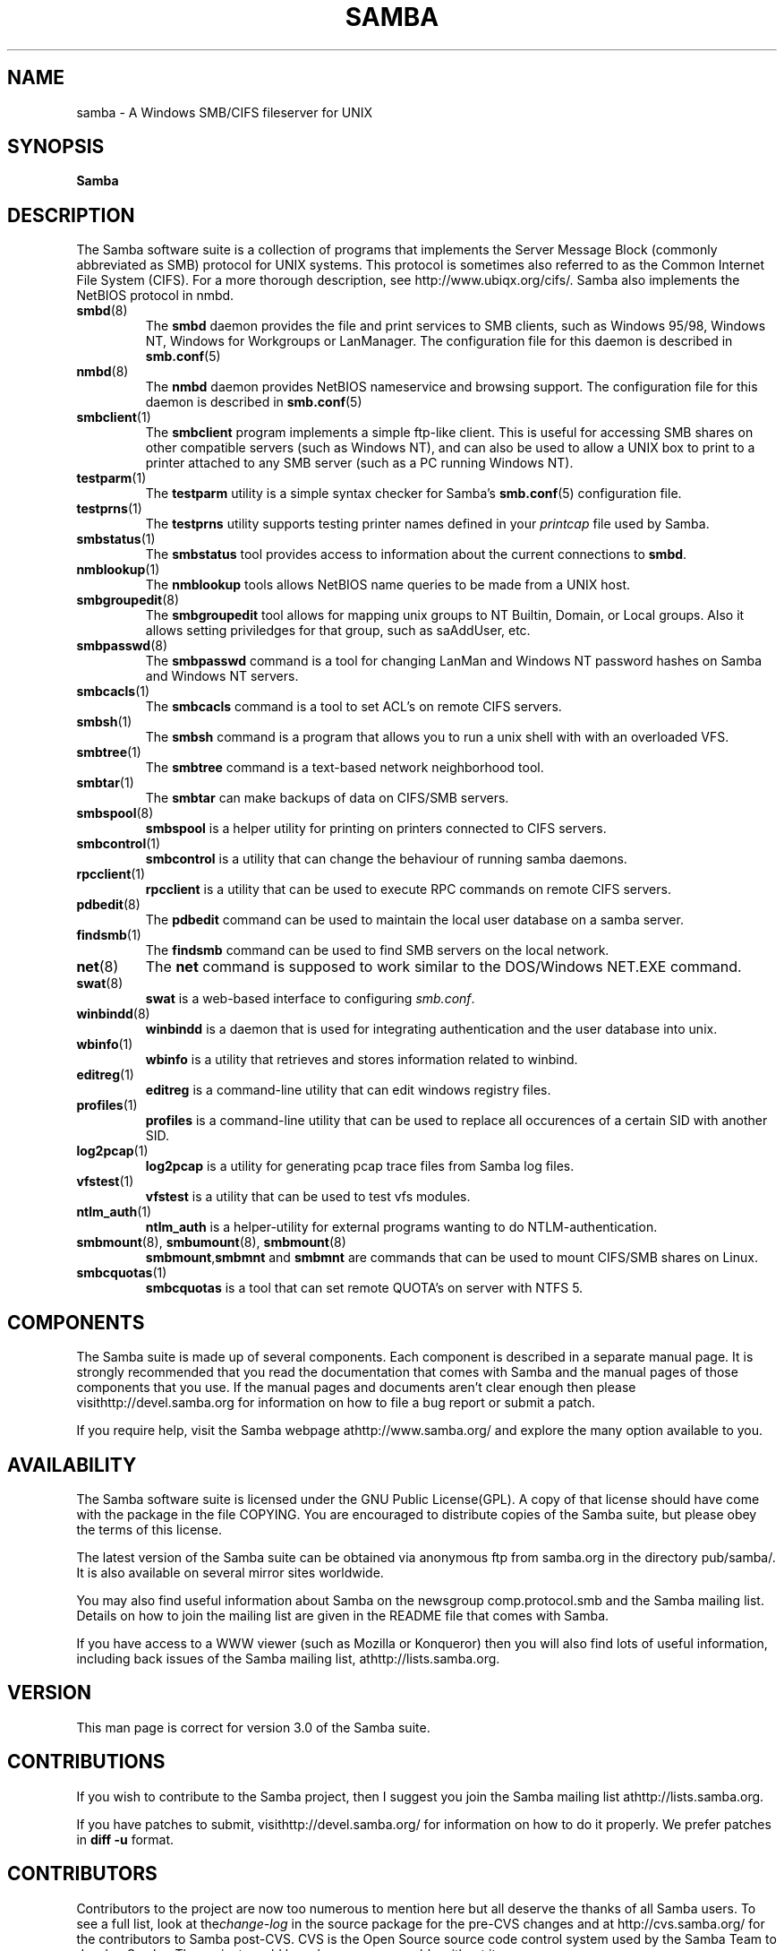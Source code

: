 .\"Generated by db2man.xsl. Don't modify this, modify the source.
.de Sh \" Subsection
.br
.if t .Sp
.ne 5
.PP
\fB\\$1\fR
.PP
..
.de Sp \" Vertical space (when we can't use .PP)
.if t .sp .5v
.if n .sp
..
.de Ip \" List item
.br
.ie \\n(.$>=3 .ne \\$3
.el .ne 3
.IP "\\$1" \\$2
..
.TH "SAMBA" 7 "" "" ""
.SH NAME
samba \- A Windows SMB/CIFS fileserver for UNIX
.SH "SYNOPSIS"

.nf
\fBSamba\fR 
.fi

.SH "DESCRIPTION"

.PP
The Samba software suite is a collection of programs that implements the Server Message Block (commonly abbreviated as SMB) protocol for UNIX systems\&. This protocol is sometimes also referred to as the Common Internet File System (CIFS)\&. For a more thorough description, see http://www\&.ubiqx\&.org/cifs/\&. Samba also implements the NetBIOS protocol in nmbd\&.

.TP
\fBsmbd\fR(8)
The \fBsmbd\fR daemon provides the file and print services to SMB clients, such as Windows 95/98, Windows NT, Windows for Workgroups or LanManager\&. The configuration file for this daemon is described in \fBsmb.conf\fR(5)


.TP
\fBnmbd\fR(8)
The \fBnmbd\fR daemon provides NetBIOS nameservice and browsing support\&. The configuration file for this daemon is described in \fBsmb.conf\fR(5)


.TP
\fBsmbclient\fR(1)
The \fBsmbclient\fR program implements a simple ftp-like client\&. This is useful for accessing SMB shares on other compatible servers (such as Windows NT), and can also be used to allow a UNIX box to print to a printer attached to any SMB server (such as a PC running Windows NT)\&.


.TP
\fBtestparm\fR(1)
The \fBtestparm\fR utility is a simple syntax checker for Samba's \fBsmb.conf\fR(5) configuration file\&.


.TP
\fBtestprns\fR(1)
The \fBtestprns\fR utility supports testing printer names defined in your \fIprintcap\fR file used by Samba\&.


.TP
\fBsmbstatus\fR(1)
The \fBsmbstatus\fR tool provides access to information about the current connections to \fBsmbd\fR\&.


.TP
\fBnmblookup\fR(1)
The \fBnmblookup\fR tools allows NetBIOS name queries to be made from a UNIX host\&.


.TP
\fBsmbgroupedit\fR(8)
The \fBsmbgroupedit\fR tool allows for mapping unix groups to NT Builtin, Domain, or Local groups\&. Also it allows setting priviledges for that group, such as saAddUser, etc\&.


.TP
\fBsmbpasswd\fR(8)
The \fBsmbpasswd\fR command is a tool for changing LanMan and Windows NT password hashes on Samba and Windows NT servers\&.


.TP
\fBsmbcacls\fR(1)
The \fBsmbcacls\fR command is a tool to set ACL's on remote CIFS servers\&.


.TP
\fBsmbsh\fR(1)
The \fBsmbsh\fR command is a program that allows you to run a unix shell with with an overloaded VFS\&.


.TP
\fBsmbtree\fR(1)
The \fBsmbtree\fR command is a text-based network neighborhood tool\&.


.TP
\fBsmbtar\fR(1)
The \fBsmbtar\fR can make backups of data on CIFS/SMB servers\&.


.TP
\fBsmbspool\fR(8)
\fBsmbspool\fR is a helper utility for printing on printers connected to CIFS servers\&.


.TP
\fBsmbcontrol\fR(1)
\fBsmbcontrol\fR is a utility that can change the behaviour of running samba daemons\&.


.TP
\fBrpcclient\fR(1)
\fBrpcclient\fR is a utility that can be used to execute RPC commands on remote CIFS servers\&.


.TP
\fBpdbedit\fR(8)
The \fBpdbedit\fR command can be used to maintain the local user database on a samba server\&.


.TP
\fBfindsmb\fR(1)
The \fBfindsmb\fR command can be used to find SMB servers on the local network\&.


.TP
\fBnet\fR(8)
The \fBnet\fR command is supposed to work similar to the DOS/Windows NET\&.EXE command\&.


.TP
\fBswat\fR(8)
\fBswat\fR is a web-based interface to configuring \fIsmb\&.conf\fR\&.


.TP
\fBwinbindd\fR(8)
\fBwinbindd\fR is a daemon that is used for integrating authentication and the user database into unix\&.


.TP
\fBwbinfo\fR(1)
\fBwbinfo\fR is a utility that retrieves and stores information related to winbind\&.


.TP
\fBeditreg\fR(1)
\fBeditreg\fR is a command-line utility that can edit windows registry files\&.


.TP
\fBprofiles\fR(1)
\fBprofiles\fR is a command-line utility that can be used to replace all occurences of a certain SID with another SID\&.


.TP
\fBlog2pcap\fR(1)
\fBlog2pcap\fR is a utility for generating pcap trace files from Samba log files\&.


.TP
\fBvfstest\fR(1)
\fBvfstest\fR is a utility that can be used to test vfs modules\&.


.TP
\fBntlm_auth\fR(1)
\fBntlm_auth\fR is a helper-utility for external programs wanting to do NTLM-authentication\&.


.TP
\fBsmbmount\fR(8), \fBsmbumount\fR(8), \fBsmbmount\fR(8)
\fBsmbmount\fR,\fBsmbmnt\fR and \fBsmbmnt\fR are commands that can be used to mount CIFS/SMB shares on Linux\&.


.TP
\fBsmbcquotas\fR(1)
\fBsmbcquotas\fR is a tool that can set remote QUOTA's on server with NTFS 5\&.


.SH "COMPONENTS"

.PP
The Samba suite is made up of several components\&. Each component is described in a separate manual page\&. It is strongly recommended that you read the documentation that comes with Samba and the manual pages of those components that you use\&. If the manual pages and documents aren't clear enough then please visithttp://devel\&.samba\&.org for information on how to file a bug report or submit a patch\&.

.PP
If you require help, visit the Samba webpage athttp://www\&.samba\&.org/ and explore the many option available to you\&.

.SH "AVAILABILITY"

.PP
The Samba software suite is licensed under the GNU Public License(GPL)\&. A copy of that license should have come with the package in the file COPYING\&. You are encouraged to distribute copies of the Samba suite, but please obey the terms of this license\&.

.PP
The latest version of the Samba suite can be obtained via anonymous ftp from samba\&.org in the directory pub/samba/\&. It is also available on several mirror sites worldwide\&.

.PP
You may also find useful information about Samba on the newsgroup comp\&.protocol\&.smb and the Samba mailing list\&. Details on how to join the mailing list are given in the README file that comes with Samba\&.

.PP
If you have access to a WWW viewer (such as Mozilla or Konqueror) then you will also find lots of useful information, including back issues of the Samba mailing list, athttp://lists\&.samba\&.org\&.

.SH "VERSION"

.PP
This man page is correct for version 3\&.0 of the Samba suite\&.

.SH "CONTRIBUTIONS"

.PP
If you wish to contribute to the Samba project, then I suggest you join the Samba mailing list athttp://lists\&.samba\&.org\&.

.PP
If you have patches to submit, visithttp://devel\&.samba\&.org/ for information on how to do it properly\&. We prefer patches in \fBdiff -u\fR format\&.

.SH "CONTRIBUTORS"

.PP
Contributors to the project are now too numerous to mention here but all deserve the thanks of all Samba users\&. To see a full list, look at the\fIchange-log\fR in the source package for the pre-CVS changes and at http://cvs\&.samba\&.org/ for the contributors to Samba post-CVS\&. CVS is the Open Source source code control system used by the Samba Team to develop Samba\&. The project would have been unmanageable without it\&.

.SH "AUTHOR"

.PP
The original Samba software and related utilities were created by Andrew Tridgell\&. Samba is now developed by the Samba Team as an Open Source project similar to the way the Linux kernel is developed\&.

.PP
The original Samba man pages were written by Karl Auer\&. The man page sources were converted to YODL format (another excellent piece of Open Source software, available at ftp://ftp\&.icce\&.rug\&.nl/pub/unix/) and updated for the Samba 2\&.0 release by Jeremy Allison\&. The conversion to DocBook for Samba 2\&.2 was done by Gerald Carter\&. The conversion to DocBook XML 4\&.2 for Samba 3\&.0 was done by Alexander Bokovoy\&.

